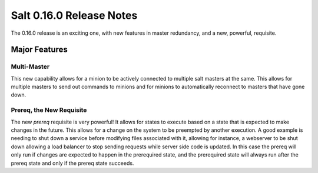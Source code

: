 =========================
Salt 0.16.0 Release Notes
=========================

The 0.16.0 release is an exciting one, with new features in master redundancy,
and a new, powerful, requisite.

Major Features
==============

Multi-Master
------------

This new capability allows for a minion to be actively connected to multiple
salt masters at the same. This allows for multiple masters to send out commands
to minions and for minions to automatically reconnect to masters that have gone
down.

Prereq, the New Requisite
-------------------------

The new `prereq` requisite is very powerful! It allows for states to execute
based on a state that is expected to make changes in the future. This allows
for a change on the system to be preempted by another execution. A good example
is needing to shut down a service before modifying files associated with it,
allowing for instance, a webserver to be shut down allowing a load balancer to
stop sending requests while server side code is updated. In this case the
prereq will only run if changes are expected to happen in the prerequired
state, and the prerequired state will always run after the prereq state and
only if the prereq state succeeds.
